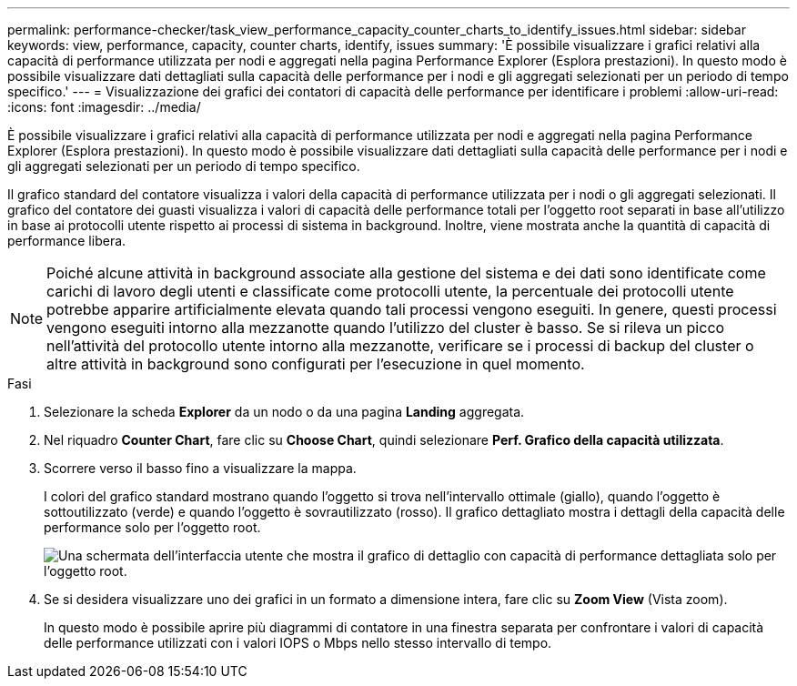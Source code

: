 ---
permalink: performance-checker/task_view_performance_capacity_counter_charts_to_identify_issues.html 
sidebar: sidebar 
keywords: view, performance, capacity, counter charts, identify, issues 
summary: 'È possibile visualizzare i grafici relativi alla capacità di performance utilizzata per nodi e aggregati nella pagina Performance Explorer (Esplora prestazioni). In questo modo è possibile visualizzare dati dettagliati sulla capacità delle performance per i nodi e gli aggregati selezionati per un periodo di tempo specifico.' 
---
= Visualizzazione dei grafici dei contatori di capacità delle performance per identificare i problemi
:allow-uri-read: 
:icons: font
:imagesdir: ../media/


[role="lead"]
È possibile visualizzare i grafici relativi alla capacità di performance utilizzata per nodi e aggregati nella pagina Performance Explorer (Esplora prestazioni). In questo modo è possibile visualizzare dati dettagliati sulla capacità delle performance per i nodi e gli aggregati selezionati per un periodo di tempo specifico.

Il grafico standard del contatore visualizza i valori della capacità di performance utilizzata per i nodi o gli aggregati selezionati. Il grafico del contatore dei guasti visualizza i valori di capacità delle performance totali per l'oggetto root separati in base all'utilizzo in base ai protocolli utente rispetto ai processi di sistema in background. Inoltre, viene mostrata anche la quantità di capacità di performance libera.

[NOTE]
====
Poiché alcune attività in background associate alla gestione del sistema e dei dati sono identificate come carichi di lavoro degli utenti e classificate come protocolli utente, la percentuale dei protocolli utente potrebbe apparire artificialmente elevata quando tali processi vengono eseguiti. In genere, questi processi vengono eseguiti intorno alla mezzanotte quando l'utilizzo del cluster è basso. Se si rileva un picco nell'attività del protocollo utente intorno alla mezzanotte, verificare se i processi di backup del cluster o altre attività in background sono configurati per l'esecuzione in quel momento.

====
.Fasi
. Selezionare la scheda *Explorer* da un nodo o da una pagina *Landing* aggregata.
. Nel riquadro *Counter Chart*, fare clic su *Choose Chart*, quindi selezionare *Perf. Grafico della capacità utilizzata*.
. Scorrere verso il basso fino a visualizzare la mappa.
+
I colori del grafico standard mostrano quando l'oggetto si trova nell'intervallo ottimale (giallo), quando l'oggetto è sottoutilizzato (verde) e quando l'oggetto è sovrautilizzato (rosso). Il grafico dettagliato mostra i dettagli della capacità delle performance solo per l'oggetto root.

+
image::../media/headroom_counter_charts.gif[Una schermata dell'interfaccia utente che mostra il grafico di dettaglio con capacità di performance dettagliata solo per l'oggetto root.]

. Se si desidera visualizzare uno dei grafici in un formato a dimensione intera, fare clic su *Zoom View* (Vista zoom).
+
In questo modo è possibile aprire più diagrammi di contatore in una finestra separata per confrontare i valori di capacità delle performance utilizzati con i valori IOPS o Mbps nello stesso intervallo di tempo.


